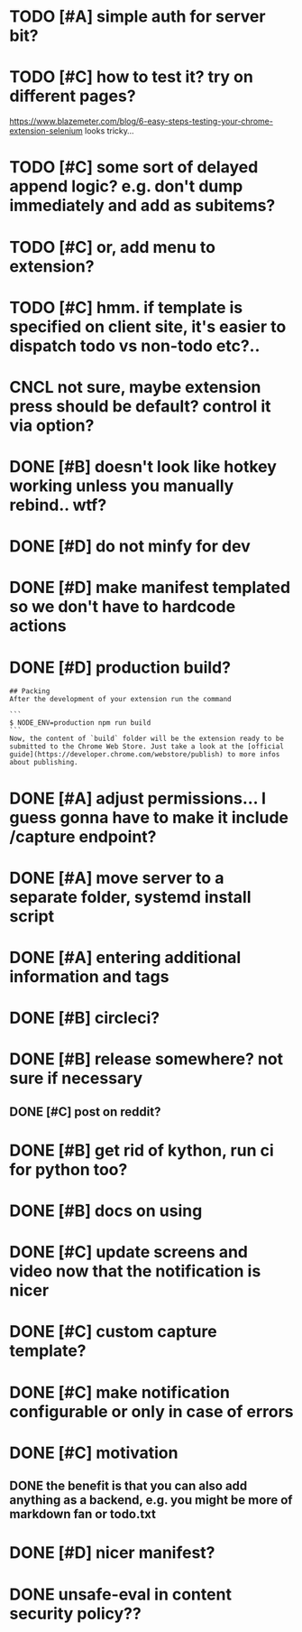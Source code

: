 * TODO [#A] simple auth for server bit? 
* TODO [#C] how to test it? try on different pages?
  https://www.blazemeter.com/blog/6-easy-steps-testing-your-chrome-extension-selenium
  looks tricky...
* TODO [#C] some sort of delayed append logic? e.g. don't dump immediately and add as subitems?
* TODO [#C] or, add menu to extension?
* TODO [#C] hmm. if template is specified on client site, it's easier to dispatch todo vs non-todo etc?..
* CNCL not sure, maybe extension press should be default? control it via option?
:LOGBOOK:
- State "CNCL"       from "TODO"       [2022-12-29 Thu 17:41]
:END:

* DONE [#B] doesn't look like hotkey working unless you manually rebind.. wtf?
:LOGBOOK:
- State "DONE"       from "TODO"       [2022-12-29 Thu 17:41]
:END:

* DONE [#D] do not minfy for dev
:LOGBOOK:
- State "DONE"       from "TODO"       [2022-12-29 Thu 17:40]
:END:

* DONE [#D] make manifest templated so we don't have to hardcode actions
:LOGBOOK:
- State "DONE"       from "TODO"       [2022-12-29 Thu 17:40]
:END:

* DONE [#D] production build?
:LOGBOOK:
- State "DONE"       from "TODO"       [2022-12-29 Thu 17:40]
:END:
: ## Packing
: After the development of your extension run the command
:
: ```
: $ NODE_ENV=production npm run build
: ```
: Now, the content of `build` folder will be the extension ready to be submitted to the Chrome Web Store. Just take a look at the [official guide](https://developer.chrome.com/webstore/publish) to more infos about publishing.


* DONE [#A] adjust permissions... I guess gonna have to make it include /capture endpoint?
  CLOSED: [2019-01-06 Sun 23:57]

* DONE [#A] move server to a separate folder, systemd install script
  CLOSED: [2019-01-05 Sat 14:38]
  
* DONE [#A] entering additional information and tags
  CLOSED: [2019-01-06 Sun 20:41]

* DONE [#B] circleci?
  CLOSED: [2019-01-13 Sun 13:01]
* DONE [#B] release somewhere? not sure if necessary
  CLOSED: [2019-01-07 Mon 23:57]
** DONE [#C] post on reddit?
:LOGBOOK:
- State "DONE"       from "TODO"       [2022-12-29 Thu 17:40]
:END:

* DONE [#B] get rid of kython, run ci for python too?
  CLOSED: [2019-01-07 Mon 23:57]
 
* DONE [#B] docs on using
  CLOSED: [2019-01-06 Sun 21:39]
* DONE [#C] update screens and video now that the notification is nicer
  CLOSED: [2019-01-13 Sun 15:32]
  
* DONE [#C] custom capture template?
  CLOSED: [2019-01-13 Sun 14:57]
* DONE [#C] make notification configurable or only in case of errors
  CLOSED: [2019-01-13 Sun 13:01]
* DONE [#C] motivation
  CLOSED: [2019-01-06 Sun 21:35]
** DONE the benefit is that you can also add anything as a backend, e.g. you might be more of markdown fan or todo.txt
   CLOSED: [2019-01-06 Sun 21:35]

* DONE [#D] nicer manifest?
  CLOSED: [2019-01-06 Sun 13:43]

* DONE unsafe-eval in content security policy??
  CLOSED: [2019-01-06 Sun 23:36]
  
